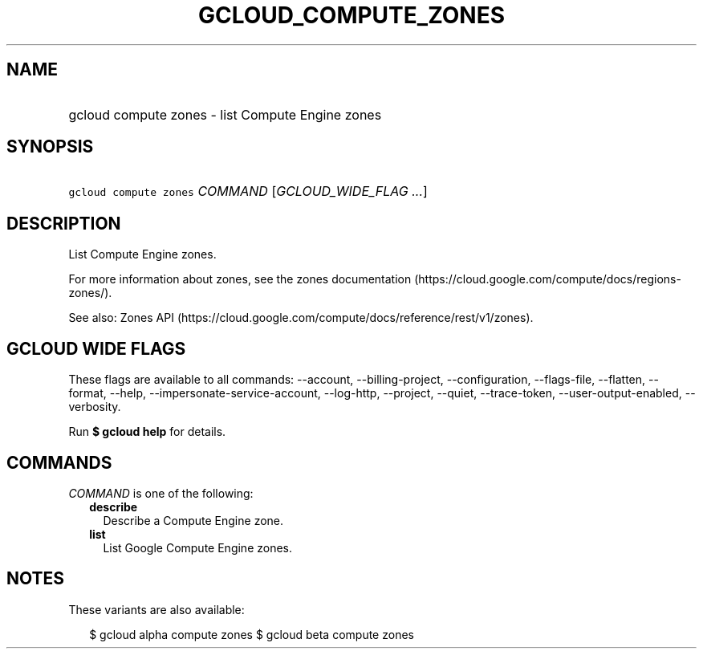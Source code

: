 
.TH "GCLOUD_COMPUTE_ZONES" 1



.SH "NAME"
.HP
gcloud compute zones \- list Compute Engine zones



.SH "SYNOPSIS"
.HP
\f5gcloud compute zones\fR \fICOMMAND\fR [\fIGCLOUD_WIDE_FLAG\ ...\fR]



.SH "DESCRIPTION"

List Compute Engine zones.

For more information about zones, see the zones documentation
(https://cloud.google.com/compute/docs/regions\-zones/).

See also: Zones API
(https://cloud.google.com/compute/docs/reference/rest/v1/zones).



.SH "GCLOUD WIDE FLAGS"

These flags are available to all commands: \-\-account, \-\-billing\-project,
\-\-configuration, \-\-flags\-file, \-\-flatten, \-\-format, \-\-help,
\-\-impersonate\-service\-account, \-\-log\-http, \-\-project, \-\-quiet,
\-\-trace\-token, \-\-user\-output\-enabled, \-\-verbosity.

Run \fB$ gcloud help\fR for details.



.SH "COMMANDS"

\f5\fICOMMAND\fR\fR is one of the following:

.RS 2m
.TP 2m
\fBdescribe\fR
Describe a Compute Engine zone.

.TP 2m
\fBlist\fR
List Google Compute Engine zones.


.RE
.sp

.SH "NOTES"

These variants are also available:

.RS 2m
$ gcloud alpha compute zones
$ gcloud beta compute zones
.RE

